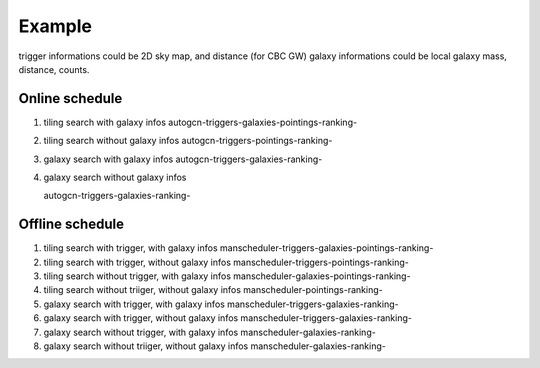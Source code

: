 =======
Example
=======

trigger informations could be 2D sky map, and distance (for CBC GW)
galaxy informations could be local galaxy mass, distance, counts.

Online schedule
-----------------

1. tiling search with galaxy infos
   autogcn-triggers-galaxies-pointings-ranking-

2. tiling search without galaxy infos
   autogcn-triggers-pointings-ranking-

3. galaxy search with galaxy infos
   autogcn-triggers-galaxies-ranking-

4. galaxy search without galaxy infos

   autogcn-triggers-galaxies-ranking-

Offline schedule
-----------------

1. tiling search with trigger, with galaxy infos
   manscheduler-triggers-galaxies-pointings-ranking-

2. tiling search with trigger, without galaxy infos
   manscheduler-triggers-pointings-ranking-

3. tiling search without trigger, with galaxy infos
   manscheduler-galaxies-pointings-ranking-

4. tiling search without triiger, without galaxy infos
   manscheduler-pointings-ranking-

5. galaxy search with trigger, with galaxy infos
   manscheduler-triggers-galaxies-ranking-

6. galaxy search with trigger, without galaxy infos
   manscheduler-triggers-galaxies-ranking-

7. galaxy search without trigger, with galaxy infos
   manscheduler-galaxies-ranking-

8. galaxy search without triiger, without galaxy infos
   manscheduler-galaxies-ranking-

